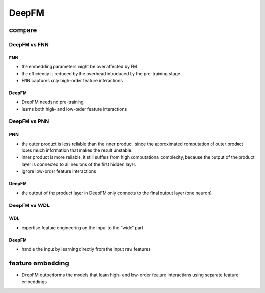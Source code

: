 DeepFM
#########




compare
**********

DeepFM vs FNN
====================

FNN
------

- the embedding parameters might be over affected by FM

- the efficiency is reduced by the overhead introduced by the pre-training stage

- FNN captures only high-order feature interactions

DeepFM
----------

- DeepFM needs no pre-training
- learns both high- and low-order feature interactions

DeepFM vs PNN
========================

PNN
-----

- the outer product is less reliable than the inner product, since the approximated computation of outer product loses much information that makes the result unstable.

- inner product is more reliable, it still suffers from high computational complexity, because the output of the product layer is connected to all neurons of the first hidden layer.

- ignore low-order feature interactions

DeepFM
----------

- the output of the product layer in DeepFM only connects to the final output layer (one neuron)

DeepFM vs WDL
==================

WDL
-----

-  expertise feature engineering on the input to the “wide” part

DeepFM
--------

- handle the input by learning directly from the input raw features

feature embedding
***********************

- DeepFM outperforms the models that learn high- and low-order feature interactions using separate feature embeddings
